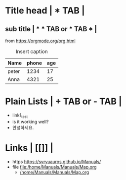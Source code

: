 * Title head  | *  TAB |
** sub title | * * TAB or * TAB * |
#+CAPTION: How to make Built-in Table
#+NAME: fig:a-1
 [[./img/samples/samples1.png]]
from https://orgmode.org/org.html

#+CAPTION: Insert caption
#+NAME: table: 1
  | Name  | phone | age |
  |-------+-------+-----|
  | peter |  1234 |  17 |
  | Anna  |  4321 |  25 |



* Plain Lists | + TAB or - TAB |
+ link1_test
- is it working well?
+ 안녕하세요.


* Links | [[]] |
+ https    https://syryuauros.github.io/Manuals/
+ file       [[file:/home/Manuals/Manuals/Map.org]]
  + [[/home/Manuals/Manuals/Map.org]]
